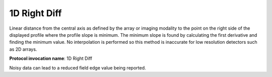.. index:: 
   single: Parameters; 1D Right Diff

1D Right Diff
=====================

Linear distance from the central axis as defined by the array or imaging modality to the point on the right side of the displayed profile where the profile slope is minimum. The minimum slope is found by calculating the first derivative and finding the minimum value. No interpolation is performed so this method is inaccurate for low resolution detectors such as 2D arrays.

**Protocol invocation name**: 1D Right Diff

|Note| Noisy data can lead to a reduced field edge value being reported.

.. |Note| image:: _static/Note.png
